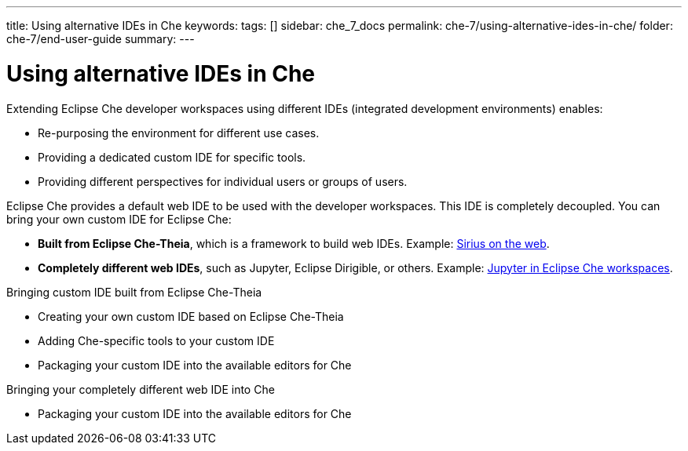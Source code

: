 ---
title: Using alternative IDEs in Che
keywords: 
tags: []
sidebar: che_7_docs
permalink: che-7/using-alternative-ides-in-che/
folder: che-7/end-user-guide
summary: 
---

:parent-context-of-using-alternative-ides-in-che: {context}

[id='using-alternative-ides-in-che']
= Using alternative IDEs in Che

:context: using-alternative-ides-in-che

Extending Eclipse Che developer workspaces using different IDEs (integrated development environments) enables:

* Re-purposing the environment for different use cases.

* Providing a dedicated custom IDE for specific tools.

* Providing different perspectives for individual users or groups of users.

// In the traditional Eclipse IDE world, that was done with RCP applications.
// find out what's RCP?

Eclipse Che provides a default web IDE to be used with the developer workspaces. This IDE is completely decoupled. You can bring your own custom IDE for Eclipse Che:

* *Built from Eclipse Che-Theia*, which is a framework to build web IDEs. Example: link:https://www.youtube.com/watch?v=B6aCqywKpyY[Sirius on the web].
// TODO: Learn more link:[LINK].

* *Completely different web IDEs*, such as Jupyter, Eclipse Dirigible, or others. Example: link:https://www.youtube.com/watch?v=VooNzKxRFgw[Jupyter in Eclipse Che workspaces].

.Bringing custom IDE built from Eclipse Che-Theia

* Creating your own custom IDE based on Eclipse Che-Theia
* Adding Che-specific tools to your custom IDE
* Packaging your custom IDE into the available editors for Che
// TODO: all bullets needs links to docs

.Bringing your completely different web IDE into Che

* Packaging your custom IDE into the available editors for Che
// TODO: bullet needs a lonk to docs

:context: {parent-context-of-using-alternative-ides-in-che}
